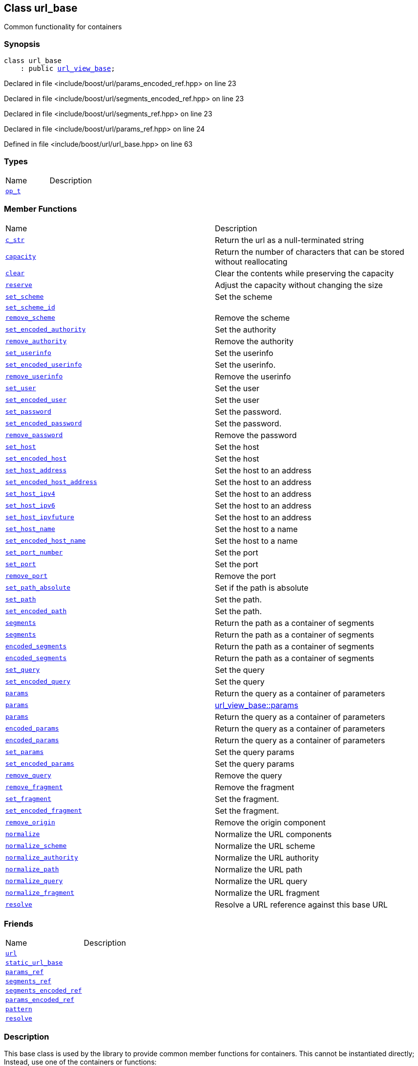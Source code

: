 :relfileprefix: ../../
[#68790509625B61BD2DFBB153F80E60088D24AE95]
== Class url_base

pass:v,q[Common functionality for containers]


=== Synopsis

[source,cpp,subs="verbatim,macros,-callouts"]
----
class url_base
    : public xref:reference/boost/urls/url_view_base.adoc[url_view_base];
----

Declared in file <include/boost/url/params_encoded_ref.hpp> on line 23

Declared in file <include/boost/url/segments_encoded_ref.hpp> on line 23

Declared in file <include/boost/url/segments_ref.hpp> on line 23

Declared in file <include/boost/url/params_ref.hpp> on line 24

Defined in file <include/boost/url/url_base.hpp> on line 63

=== Types
[,cols=2]
|===
|Name |Description
|xref:reference/boost/urls/url_base/op_t.adoc[`pass:v[op_t]`] |
|===
=== Member Functions
[,cols=2]
|===
|Name |Description
|xref:reference/boost/urls/url_base/c_str.adoc[`pass:v[c_str]`] |pass:v,q[Return the url as a null-terminated string]

|xref:reference/boost/urls/url_base/capacity.adoc[`pass:v[capacity]`] |pass:v,q[Return the number of characters that can be stored without reallocating]

|xref:reference/boost/urls/url_base/clear.adoc[`pass:v[clear]`] |pass:v,q[Clear the contents while preserving the capacity]

|xref:reference/boost/urls/url_base/reserve.adoc[`pass:v[reserve]`] |pass:v,q[Adjust the capacity without changing the size]

|xref:reference/boost/urls/url_base/set_scheme.adoc[`pass:v[set_scheme]`] |pass:v,q[Set the scheme]

|xref:reference/boost/urls/url_base/set_scheme_id.adoc[`pass:v[set_scheme_id]`] |
|xref:reference/boost/urls/url_base/remove_scheme.adoc[`pass:v[remove_scheme]`] |pass:v,q[Remove the scheme]

|xref:reference/boost/urls/url_base/set_encoded_authority.adoc[`pass:v[set_encoded_authority]`] |pass:v,q[Set the authority]

|xref:reference/boost/urls/url_base/remove_authority.adoc[`pass:v[remove_authority]`] |pass:v,q[Remove the authority]

|xref:reference/boost/urls/url_base/set_userinfo.adoc[`pass:v[set_userinfo]`] |pass:v,q[Set the userinfo]

|xref:reference/boost/urls/url_base/set_encoded_userinfo.adoc[`pass:v[set_encoded_userinfo]`] |pass:v,q[Set the userinfo.]

|xref:reference/boost/urls/url_base/remove_userinfo.adoc[`pass:v[remove_userinfo]`] |pass:v,q[Remove the userinfo]

|xref:reference/boost/urls/url_base/set_user.adoc[`pass:v[set_user]`] |pass:v,q[Set the user]

|xref:reference/boost/urls/url_base/set_encoded_user.adoc[`pass:v[set_encoded_user]`] |pass:v,q[Set the user]

|xref:reference/boost/urls/url_base/set_password.adoc[`pass:v[set_password]`] |pass:v,q[Set the password.]

|xref:reference/boost/urls/url_base/set_encoded_password.adoc[`pass:v[set_encoded_password]`] |pass:v,q[Set the password.]

|xref:reference/boost/urls/url_base/remove_password.adoc[`pass:v[remove_password]`] |pass:v,q[Remove the password]

|xref:reference/boost/urls/url_base/set_host.adoc[`pass:v[set_host]`] |pass:v,q[Set the host]

|xref:reference/boost/urls/url_base/set_encoded_host.adoc[`pass:v[set_encoded_host]`] |pass:v,q[Set the host]

|xref:reference/boost/urls/url_base/set_host_address.adoc[`pass:v[set_host_address]`] |pass:v,q[Set the host to an address]

|xref:reference/boost/urls/url_base/set_encoded_host_address.adoc[`pass:v[set_encoded_host_address]`] |pass:v,q[Set the host to an address]

|xref:reference/boost/urls/url_base/set_host_ipv4.adoc[`pass:v[set_host_ipv4]`] |pass:v,q[Set the host to an address]

|xref:reference/boost/urls/url_base/set_host_ipv6.adoc[`pass:v[set_host_ipv6]`] |pass:v,q[Set the host to an address]

|xref:reference/boost/urls/url_base/set_host_ipvfuture.adoc[`pass:v[set_host_ipvfuture]`] |pass:v,q[Set the host to an address]

|xref:reference/boost/urls/url_base/set_host_name.adoc[`pass:v[set_host_name]`] |pass:v,q[Set the host to a name]

|xref:reference/boost/urls/url_base/set_encoded_host_name.adoc[`pass:v[set_encoded_host_name]`] |pass:v,q[Set the host to a name]

|xref:reference/boost/urls/url_base/set_port_number.adoc[`pass:v[set_port_number]`] |pass:v,q[Set the port]

|xref:reference/boost/urls/url_base/set_port.adoc[`pass:v[set_port]`] |pass:v,q[Set the port]

|xref:reference/boost/urls/url_base/remove_port.adoc[`pass:v[remove_port]`] |pass:v,q[Remove the port]

|xref:reference/boost/urls/url_base/set_path_absolute.adoc[`pass:v[set_path_absolute]`] |pass:v,q[Set if the path is absolute]

|xref:reference/boost/urls/url_base/set_path.adoc[`pass:v[set_path]`] |pass:v,q[Set the path.]

|xref:reference/boost/urls/url_base/set_encoded_path.adoc[`pass:v[set_encoded_path]`] |pass:v,q[Set the path.]

|xref:reference/boost/urls/url_base/segments-0e.adoc[`pass:v[segments]`] |pass:v,q[Return the path as a container of segments]

|xref:reference/boost/urls/url_base/segments-04.adoc[`pass:v[segments]`] |pass:v,q[Return the path as a container of segments]

|xref:reference/boost/urls/url_base/encoded_segments-0e8.adoc[`pass:v[encoded_segments]`] |pass:v,q[Return the path as a container of segments]

|xref:reference/boost/urls/url_base/encoded_segments-0e5.adoc[`pass:v[encoded_segments]`] |pass:v,q[Return the path as a container of segments]

|xref:reference/boost/urls/url_base/set_query.adoc[`pass:v[set_query]`] |pass:v,q[Set the query]

|xref:reference/boost/urls/url_base/set_encoded_query.adoc[`pass:v[set_encoded_query]`] |pass:v,q[Set the query]

|xref:reference/boost/urls/url_base/params-03.adoc[`pass:v[params]`] |pass:v,q[Return the query as a container of parameters]

|xref:reference/boost/urls/url_base/params-0b.adoc[`pass:v[params]`] |xref:reference/boost/urls/url_view_base/params-05.adoc[url_view_base::params]

|xref:reference/boost/urls/url_base/params-0c.adoc[`pass:v[params]`] |pass:v,q[Return the query as a container of parameters]

|xref:reference/boost/urls/url_base/encoded_params-02.adoc[`pass:v[encoded_params]`] |pass:v,q[Return the query as a container of parameters]

|xref:reference/boost/urls/url_base/encoded_params-06.adoc[`pass:v[encoded_params]`] |pass:v,q[Return the query as a container of parameters]

|xref:reference/boost/urls/url_base/set_params.adoc[`pass:v[set_params]`] |pass:v,q[Set the query params]

|xref:reference/boost/urls/url_base/set_encoded_params.adoc[`pass:v[set_encoded_params]`] |pass:v,q[Set the query params]

|xref:reference/boost/urls/url_base/remove_query.adoc[`pass:v[remove_query]`] |pass:v,q[Remove the query]

|xref:reference/boost/urls/url_base/remove_fragment.adoc[`pass:v[remove_fragment]`] |pass:v,q[Remove the fragment]

|xref:reference/boost/urls/url_base/set_fragment.adoc[`pass:v[set_fragment]`] |pass:v,q[Set the fragment.]

|xref:reference/boost/urls/url_base/set_encoded_fragment.adoc[`pass:v[set_encoded_fragment]`] |pass:v,q[Set the fragment.]

|xref:reference/boost/urls/url_base/remove_origin.adoc[`pass:v[remove_origin]`] |pass:v,q[Remove the origin component]

|xref:reference/boost/urls/url_base/normalize.adoc[`pass:v[normalize]`] |pass:v,q[Normalize the URL components]

|xref:reference/boost/urls/url_base/normalize_scheme.adoc[`pass:v[normalize_scheme]`] |pass:v,q[Normalize the URL scheme]

|xref:reference/boost/urls/url_base/normalize_authority.adoc[`pass:v[normalize_authority]`] |pass:v,q[Normalize the URL authority]

|xref:reference/boost/urls/url_base/normalize_path.adoc[`pass:v[normalize_path]`] |pass:v,q[Normalize the URL path]

|xref:reference/boost/urls/url_base/normalize_query.adoc[`pass:v[normalize_query]`] |pass:v,q[Normalize the URL query]

|xref:reference/boost/urls/url_base/normalize_fragment.adoc[`pass:v[normalize_fragment]`] |pass:v,q[Normalize the URL fragment]

|xref:reference/boost/urls/url_base/resolve.adoc[`pass:v[resolve]`] |pass:v,q[Resolve a URL reference against this base URL]

|===
=== Friends
[,cols=2]
|===
|Name |Description
|xref:reference/boost/urls/url_base/8friend-01.adoc[`pass:v[url]`] |
|xref:reference/boost/urls/url_base/8friend-0dc.adoc[`pass:v[static_url_base]`] |
|xref:reference/boost/urls/url_base/8friend-00a8.adoc[`pass:v[params_ref]`] |
|xref:reference/boost/urls/url_base/8friend-0d3.adoc[`pass:v[segments_ref]`] |
|xref:reference/boost/urls/url_base/8friend-0b.adoc[`pass:v[segments_encoded_ref]`] |
|xref:reference/boost/urls/url_base/8friend-00aa.adoc[`pass:v[params_encoded_ref]`] |
|xref:reference/boost/urls/url_base/8friend-0c.adoc[`pass:v[pattern]`] |
|xref:reference/boost/urls/url_base/8friend-04.adoc[`pass:v[resolve]`] |
|===

=== Description

pass:v,q[This base class is used by the library] pass:v,q[to provide common member functions for]
pass:v,q[containers. This cannot be instantiated]
pass:v,q[directly; Instead, use one of the]
pass:v,q[containers or functions:]

=== Containers

* xref:reference/boost/urls/url.adoc[url]

* xref:reference/boost/urls/url_view.adoc[url_view]

* xref:reference/boost/urls/static_url.adoc[static_url]

=== Functions

* xref:reference/boost/urls/parse_absolute_uri.adoc[parse_absolute_uri]

* xref:reference/boost/urls/parse_origin_form.adoc[parse_origin_form]

* xref:reference/boost/urls/parse_relative_ref.adoc[parse_relative_ref]

* xref:reference/boost/urls/parse_uri.adoc[parse_uri]

* xref:reference/boost/urls/parse_uri_reference.adoc[parse_uri_reference]


